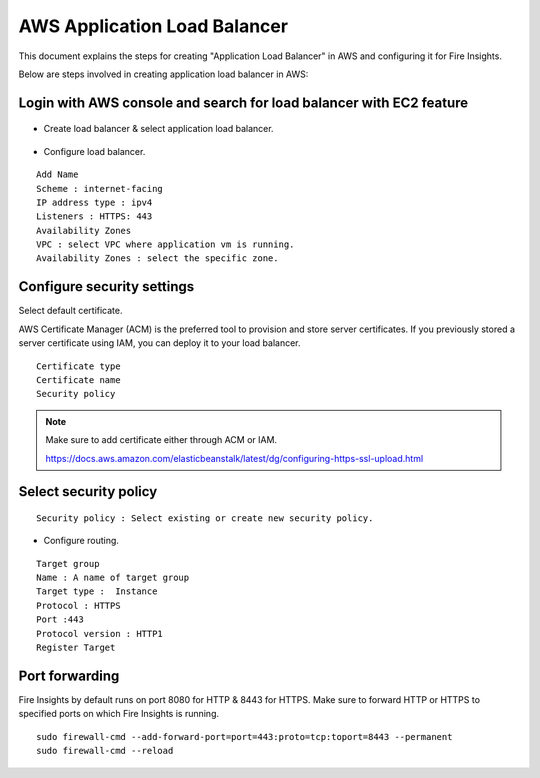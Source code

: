 AWS Application Load Balancer
===========================

This document explains the steps for creating "Application Load Balancer" in AWS and configuring it for Fire Insights.

Below are steps involved in creating application load balancer in AWS:

Login with AWS console and search for load balancer with EC2 feature
----------

.. figure:: ../..//_assets/loadbalancer/loadbalncer_search.PNG
   :alt: Load balancers
   :width: 60%

* Create load balancer & select application load balancer.

.. figure:: ../..//_assets/loadbalancer/application-lb.PNG
   :alt: Load balancers
   :width: 60%
   
* Configure load balancer.
 
::
 
    Add Name
    Scheme : internet-facing
    IP address type : ipv4
    Listeners : HTTPS: 443
    Availability Zones
    VPC : select VPC where application vm is running.
    Availability Zones : select the specific zone.
 
.. figure:: ../..//_assets/loadbalancer/configure_aplb.PNG
   :alt: Load balancers
   :width: 60%
 
Configure security settings
--------

Select default certificate.

AWS Certificate Manager (ACM) is the preferred tool to provision and store server certificates. If you previously stored a server certificate using IAM, you can deploy it to your load balancer.

::

    Certificate type
    Certificate name
    Security policy
    
.. figure:: ../..//_assets/loadbalancer/loadbalancer_certificate.PNG
   :alt: Load balancers
   :width: 60%

.. note::  Make sure to add certificate either through ACM or IAM.
   
   https://docs.aws.amazon.com/elasticbeanstalk/latest/dg/configuring-https-ssl-upload.html
   
Select security policy
--------

::

    Security policy : Select existing or create new security policy.
   

* Configure routing.

::

    Target group
    Name : A name of target group
    Target type :  Instance
    Protocol : HTTPS
    Port :443
    Protocol version : HTTP1
    Register Target
    
Port forwarding
-------

Fire Insights by default runs on port 8080 for HTTP & 8443 for HTTPS. Make sure to forward HTTP or HTTPS to specified ports on which Fire Insights is running.

::

    sudo firewall-cmd --add-forward-port=port=443:proto=tcp:toport=8443 --permanent
    sudo firewall-cmd --reload    

